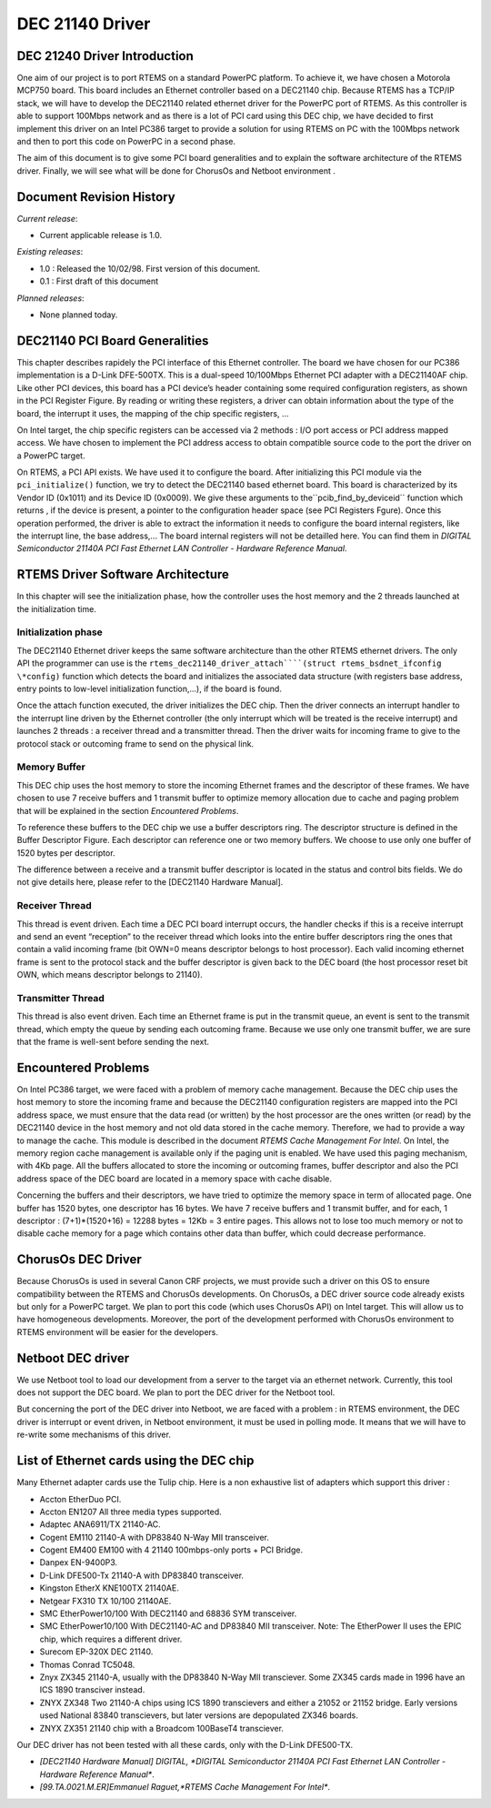 DEC 21140 Driver
################

DEC 21240 Driver Introduction
=============================

.. COMMENT: XXX add back in cross reference to list of boards.

One aim of our project is to port RTEMS on a standard PowerPC platform.
To achieve it, we have chosen a Motorola MCP750 board. This board includes
an Ethernet controller based on a DEC21140 chip. Because RTEMS has a
TCP/IP stack, we will
have to develop the DEC21140 related ethernet driver for the PowerPC port of
RTEMS. As this controller is able to support 100Mbps network and as there is
a lot of PCI card using this DEC chip, we have decided to first
implement this driver on an Intel PC386 target to provide a solution for using
RTEMS on PC with the 100Mbps network and then to port this code on PowerPC in
a second phase.

The aim of this document is to give some PCI board generalities and
to explain the software architecture of the RTEMS driver. Finally, we will see
what will be done for ChorusOs and Netboot environment .

Document Revision History
=========================

*Current release*:

- Current applicable release is 1.0.

*Existing releases*:

- 1.0 : Released the 10/02/98. First version of this document.

- 0.1 : First draft of this document

*Planned releases*:

- None planned today.

DEC21140 PCI Board Generalities
===============================

.. COMMENT: XXX add crossreference to PCI Register Figure

This chapter describes rapidely the PCI interface of this Ethernet controller.
The board we have chosen for our PC386 implementation is a D-Link DFE-500TX.
This is a dual-speed 10/100Mbps Ethernet PCI adapter with a DEC21140AF chip.
Like other PCI devices, this board has a PCI device’s header containing some
required configuration registers, as shown in the PCI Register Figure.
By reading
or writing these registers, a driver can obtain information about the type of
the board, the interrupt it uses, the mapping of the chip specific registers, ...

On Intel target, the chip specific registers can be accessed via 2
methods : I/O port access or PCI address mapped access. We have chosen to implement
the PCI address access to obtain compatible source code to the port the driver
on a PowerPC target.

.. COMMENT: PCI Device's Configuration Header Space Format


.. image:: images/PCIreg.jpg


.. COMMENT: XXX add crossreference to PCI Register Figure

On RTEMS, a PCI API exists. We have used it to configure the board. After initializing
this PCI module via the ``pci_initialize()`` function, we try to detect
the DEC21140 based ethernet board. This board is characterized by its Vendor
ID (0x1011) and its Device ID (0x0009). We give these arguments to the``pcib_find_by_deviceid``
function which returns , if the device is present, a pointer to the configuration
header space (see PCI Registers Fgure). Once this operation performed,
the driver
is able to extract the information it needs to configure the board internal
registers, like the interrupt line, the base address,... The board internal
registers will not be detailled here. You can find them in *DIGITAL
Semiconductor 21140A PCI Fast Ethernet LAN Controller
- Hardware Reference Manual*.

.. COMMENT: fix citation

RTEMS Driver Software Architecture
==================================

In this chapter will see the initialization phase, how the controller uses the
host memory and the 2 threads launched at the initialization time.

Initialization phase
--------------------

The DEC21140 Ethernet driver keeps the same software architecture than the other
RTEMS ethernet drivers. The only API the programmer can use is the ``rtems_dec21140_driver_attach````(struct rtems_bsdnet_ifconfig \*config)`` function which
detects the board and initializes the associated data structure (with registers
base address, entry points to low-level initialization function,...), if the
board is found.

Once the attach function executed, the driver initializes the DEC
chip. Then the driver connects an interrupt handler to the interrupt line driven
by the Ethernet controller (the only interrupt which will be treated is the
receive interrupt) and launches 2 threads : a receiver thread and a transmitter
thread. Then the driver waits for incoming frame to give to the protocol stack
or outcoming frame to send on the physical link.

Memory Buffer
-------------

.. COMMENT: XXX add cross reference to Problem

This DEC chip uses the host memory to store the incoming Ethernet frames and
the descriptor of these frames. We have chosen to use 7 receive buffers and
1 transmit buffer to optimize memory allocation due to cache and paging problem
that will be explained in the section *Encountered Problems*.

To reference these buffers to the DEC chip we use a buffer descriptors
ring. The descriptor structure is defined in the Buffer Descriptor Figure.
Each descriptor
can reference one or two memory buffers. We choose to use only one buffer of
1520 bytes per descriptor.

The difference between a receive and a transmit buffer descriptor
is located in the status and control bits fields. We do not give details here,
please refer to the \[DEC21140 Hardware Manual].

.. COMMENT: Buffer Descriptor


.. image:: images/recvbd.jpg


Receiver Thread
---------------

This thread is event driven. Each time a DEC PCI board interrupt occurs, the
handler checks if this is a receive interrupt and send an event “reception”
to the receiver thread which looks into the entire buffer descriptors ring the
ones that contain a valid incoming frame (bit OWN=0 means descriptor belongs
to host processor). Each valid incoming ethernet frame is sent to the protocol
stack and the buffer descriptor is given back to the DEC board (the host processor
reset bit OWN, which means descriptor belongs to 21140).

Transmitter Thread
------------------

This thread is also event driven. Each time an Ethernet frame is put in the
transmit queue, an event is sent to the transmit thread, which empty the queue
by sending each outcoming frame. Because we use only one transmit buffer, we
are sure that the frame is well-sent before sending the next.

Encountered Problems
====================

On Intel PC386 target, we were faced with a problem of memory cache management.
Because the DEC chip uses the host memory to store the incoming frame and because
the DEC21140 configuration registers are mapped into the PCI address space,
we must ensure that the data read (or written) by the host processor are the
ones written (or read) by the DEC21140 device in the host memory and not old
data stored in the cache memory. Therefore, we had to provide a way to manage
the cache. This module is described in the document *RTEMS
Cache Management For Intel*. On Intel, the
memory region cache management is available only if the paging unit is enabled.
We have used this paging mechanism, with 4Kb page. All the buffers allocated
to store the incoming or outcoming frames, buffer descriptor and also the PCI
address space of the DEC board are located in a memory space with cache disable.

Concerning the buffers and their descriptors, we have tried to optimize
the memory space in term of allocated page. One buffer has 1520 bytes, one descriptor
has 16 bytes. We have 7 receive buffers and 1 transmit buffer, and for each,
1 descriptor : (7+1)*(1520+16) = 12288 bytes = 12Kb = 3 entire pages. This
allows not to lose too much memory or not to disable cache memory for a page
which contains other data than buffer, which could decrease performance.

ChorusOs DEC Driver
===================

Because ChorusOs is used in several Canon CRF projects, we must provide such
a driver on this OS to ensure compatibility between the RTEMS and ChorusOs developments.
On ChorusOs, a DEC driver source code already exists but only for a PowerPC
target. We plan to port this code (which uses ChorusOs API) on Intel target.
This will allow us to have homogeneous developments. Moreover, the port of the
development performed with ChorusOs environment to RTEMS environment will be
easier for the developers.

Netboot DEC driver
==================

We use Netboot tool to load our development from a server to the target via
an ethernet network. Currently, this tool does not support the DEC board. We
plan to port the DEC driver for the Netboot tool.

But concerning the port of the DEC driver into Netboot, we are faced
with a problem : in RTEMS environment, the DEC driver is interrupt or event
driven, in Netboot environment, it must be used in polling mode. It means that
we will have to re-write some mechanisms of this driver.

List of Ethernet cards using the DEC chip
=========================================

Many Ethernet adapter cards use the Tulip chip. Here is a non exhaustive list
of adapters which support this driver :

- Accton EtherDuo PCI.

- Accton EN1207 All three media types supported.

- Adaptec ANA6911/TX 21140-AC.

- Cogent EM110 21140-A with DP83840 N-Way MII transceiver.

- Cogent EM400 EM100 with 4 21140 100mbps-only ports + PCI Bridge.

- Danpex EN-9400P3.

- D-Link DFE500-Tx 21140-A with DP83840 transceiver.

- Kingston EtherX KNE100TX 21140AE.

- Netgear FX310 TX 10/100 21140AE.

- SMC EtherPower10/100 With DEC21140 and 68836 SYM transceiver.

- SMC EtherPower10/100 With DEC21140-AC and DP83840 MII transceiver.
  Note: The EtherPower II uses the EPIC chip, which requires a different driver.

- Surecom EP-320X DEC 21140.

- Thomas Conrad TC5048.

- Znyx ZX345 21140-A, usually with the DP83840 N-Way MII transciever. Some ZX345
  cards made in 1996 have an ICS 1890 transciver instead.

- ZNYX ZX348 Two 21140-A chips using ICS 1890 transcievers and either a 21052
  or 21152 bridge. Early versions used National 83840 transcievers, but later
  versions are depopulated ZX346 boards.

- ZNYX ZX351 21140 chip with a Broadcom 100BaseT4 transciever.

Our DEC driver has not been tested with all these cards, only with the D-Link
DFE500-TX.

- *[DEC21140 Hardware Manual] DIGITAL, *DIGITAL
  Semiconductor 21140A PCI Fast Ethernet LAN Controller - Hardware
  Reference Manual**.

- *[99.TA.0021.M.ER]Emmanuel Raguet,*RTEMS Cache Management For Intel**.

